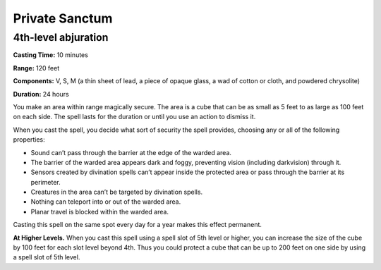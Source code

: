 
.. _srd:private-sanctum:

Private Sanctum
-------------------------------------------------------------

4th-level abjuration
^^^^^^^^^^^^^^^^^^^^

**Casting Time:** 10 minutes

**Range:** 120 feet

**Components:** V, S, M (a thin sheet of lead, a piece of opaque glass,
a wad of cotton or cloth, and powdered chrysolite)

**Duration:** 24 hours

You make an area within range magically secure. The area is a cube that
can be as small as 5 feet to as large as 100 feet on each side. The
spell lasts for the duration or until you use an action to dismiss it.

When you cast the spell, you decide what sort of security the spell
provides, choosing any or all of the following properties:

-  Sound can’t pass through the barrier at the edge of the warded area.
-  The barrier of the warded area appears dark and foggy, preventing
   vision (including darkvision) through it.
-  Sensors created by divination spells can’t appear inside the
   protected area or pass through the barrier at its perimeter.
-  Creatures in the area can’t be targeted by divination spells.
-  Nothing can teleport into or out of the warded area.
-  Planar travel is blocked within the warded area.

Casting this spell on the same spot every day for a year makes this
effect permanent.

**At Higher Levels.** When you cast this spell using a spell slot of 5th
level or higher, you can increase the size of the cube by 100 feet for
each slot level beyond 4th. Thus you could protect a cube that can be up
to 200 feet on one side by using a spell slot of 5th level.
